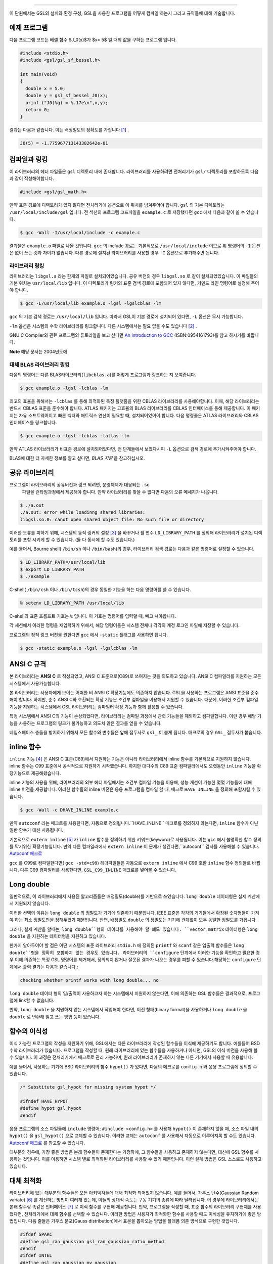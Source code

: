 ===============

이 단원에서는 GSL의 설치와 환경 구성, GSL을 사용한 프로그램을 어떻게 컴파일 하는지 그리고 규약들에 대해 기술합니다.

예제 프로그램
-----------------

다음 프로그램 코드는 베셀 함수 $J_0(x)$가 $x= 5$ 일 때의 값을 구하는 프로그램 입니다.

.. code-block:: c

  #include <stdio.h>
  #include <gsl/gsl_sf_bessel.h>
  
  int main(void)
  {
    double x = 5.0;
    double y = gsl_sf_bessel_J0(x);
    prinf ("J0(%g) = %.17e\n",x,y);
    return 0;
  }



결과는 다음과 같습니다. 이는 배정밀도의 정확도를 가집니다 [#double]_ .


.. code-block:: bash

  J0(5) = -1.775967713143382642e-01




컴파일과 링킹
-----------------

이 라이브러리의 헤더 파일들은 ``gsl`` 디렉토리 내에 존재합니다. 라이브러리를 사용하려면 전처리기가 ``gsl/`` 디렉토리를 포함하도록 다음과 같이 작성해야합니다. 

.. code-block:: C

  #include <gsl/gsl_math.h>



만약 표준 경로에 디렉토리가 있지 않다면 전처리기에 옵션으로 이 위치를 넘겨주어야 합니다. ``gsl`` 의 기본 디렉토리는 ``/usr/local/include/gsl`` 입니다. 전 섹션의 프로그램 코드파일을 ``example.c`` 로 저장했다면 ``gcc`` 에서 다음과 같이 쓸 수 있습니다.

.. code-block:: bash

  $ gcc -Wall -I/usr/local/include -c example.c



결과물은 ``example.o`` 파일로 나올 것입니다. ``gcc`` 의 include 경로는 기본적으로 ``/usr/local/include`` 이므로 위 명령어의 ``-I`` 옵션은 없이 쓰는 것과 차이가 없습니다. 다른 경로에 설치된 라이브러리를 사용할 경우 ``-I`` 옵션으로 추가해주면 됩니다.

라이브러리 링킹 
^^^^^^^^^^^^^^^^^^^^^^^

라이브러리는 ``libgsl.a`` 라는 한개의 파일로 설치되어있습니다. 공유 버전의 경우 ``libgsl.so`` 로 같이 설치되었있습니다. 이 파일들의 기본 위치는 ``usr/local/lib`` 입니다. 이 디렉토리가 링커의 표준 검색 경로에  포함되어 있지 않다면, 커멘드 라인 명령어로 설정해 주어야 합니다.

.. code-block:: bash

  $ gcc -L/usr/local/lib example.o -lgsl -lgslcblas -lm


``gcc`` 의 기본 검색 경로는 ``/usr/local/lib`` 입니다. 따라서 GSL이 기본 경로에 설치되어 있다면,  ``-L`` 옵션은 무시 가능합니다. 

``-lm`` 옵션은 시스템의 수학 라이브러리를 링크합니다.  다른 시스템에서는 필요 없을 수도 있습니다 [#ex]_ .


GNU C Complier와 관련 프로그램의 튜토리얼을 보고 싶다면 `An Introduction to GCC <http://www.network-theory.co.uk/gcc/intro>`_ (ISBN:0954161793)를 참고 하시기를 바랍니다.


**Note** 해당 문서는 2004년도에 



대체 BLAS 라이브러리 링킹
^^^^^^^^^^^^^^^^^^^^^^^^^^

다음의 명령어는 다른 BLAS라이브러리(``libcblas.a``)를 어떻게 프로그램과 링크하는 지 보여줍니다. 

.. code-block:: bash

    $ gcc example.o -lgsl -lcblas -lm



최고의 효율을 위해서는 ``-lcblas`` 를 통해 최적화된 특정 플랫폼을 위한 CBLAS 라이브러리를 사용해야합니다. 이때, 해당 라이브러리는 반드시 CBLAS 표준을 준수해야 합니다. ATLAS 패키지는 고효율의 BLAS 라이브러리를 CBLAS 인터페이스를 통해 제공합니다. 이 패키지는 자유 소프트웨어이고 빠른 벡터와 매트릭스 연산이 필요할 때, 설치되어있어야 합니다. 다음 명령줄은 ATLAS 라이브러리와 CBLAS 인터페이스를 링크합니다.

.. code-block:: bash

    $ gcc example.o -lgsl -lcblas -latlas -lm



만약 ATLAS 라이브러리가 비표준 경로에 설치되어있다면, 전 단계들에서 보였다시피  ``-L`` 옵션으로 검색 경로에 추가시켜주어야 합니다.

BLAS에 대한 더 자세한 정보를 알고 싶다면, *BLAS 지원* 을 참고하십시오.

공유 라이브러리
-----------------

프로그램이 라이브러리의 공유버전과 링크 되려면, 운영체제가 대응되는 ``.so``
 파일을 런타임과정에서 제공해야 합니다. 만약 라이브러리를 찾을 수 없다면 다음의 오류 메세지가 나옵니다.

.. code-block:: bash

  $ ./a.out
  ./a.out: error while loadinng shared libraries:
  libgsl.so.0: canot open shared object file: No such file or directory



이러한 오류를 피하기 위해, 시스템의 동적 링커의 설정 [#dynamic]_ 을 바꾸거나 쉘 변수 ``LD_LIBRARY_PATH`` 를 정의해 라이브러리가 설치된 디렉토리를 포함 시키게 할 수 있습니다. (둘 다 동시에 할 수도 있습니다.)

예를 들어서, Bourne shell( ``/bin/sh`` 이나 ``/bin/bash``)의 경우, 라이브러리 검색 경로는 다음과 같은 명령어로 설정할 수 있습니다.

.. code-block:: bash

  $ LD_LIBRARY_PATH=/usr/local/lib
  $ export LD_LIBRARY_PATH
  $ ./example



C-shell( ``/bin/csh`` 이나 ``/bin/tcsh``)의 경우 동일한 기능을 하는 다음 명령어를 쓸 수 있습니다.

.. code-block:: bash

    % setenv LD_LIBRARY_PATH /usr/local/lib



C-shell의 표준 프롬프트 기호는 ``%`` 입니다. 이 기호는 명령어를 입력할 때, 빼고 쳐야합니다.

각 세션에서 이러한 명령을 재입력하기 위해서, 해당 명령어들은 시스템 전체나 각각의 계정 로그인 파일에 저장할 수 있습니다.

프로그램의 정적 링크 버전을 원한다면 ``gcc`` 에서 ``-static`` 플래그를 사용하면 됩니다.

.. code-block:: bash

    $ gcc -static example.o -lgsl -lgslcblas -lm





ANSI C 규격
-----------------

본 라이브러리는 **ANSI C** 로 작성되었고, ANSI C 표준으로(C89)로 쓰여지는 것을 의도하고 있습니다. ANSI C 컴파일러를 지원하는 모든 시스템에서 사용가능합니다. 

본 라이브러리는 사용자에게 보이는 어떠한 비 ANSI C 확장기능에도 의존하지 않습니다. GSL을 사용하는 프로그램은 ANSI 표준을 준수해야 합니다. 하지만, 순수 ANSI C와 호환되는 확장 기능은 조건부 컴파일을 이용해서 지원할 수 있습니다. 때문에, 이러한 조건부 컴파일 기능을 지원하는 시스템에서 GSL 라이브러리는 컴파일러 확장 기능과 함께 활용할 수 있습니다.

특정 시스템에서 ANSI C의 기능이 손상되었다면, 라이브러리는 컴파일 과정에서 관련 기능들을 제외하고 컴파일합니다. 이런 경우 해당 기능을 사용하는 프로그램의 링크가 불가능하고 의도치 않은 결과를 얻을 수 있습니다.

네임스페이스 충돌을 방지하기 위해서 모든 함수와 변수들은 앞에 접두사로 ``gsl_`` 이 붙게 됩니다. 매크로의 경우 ``GSL_`` 접두사가 붙습니다.

inline 함수
-----------------

``inline`` 기능 [#inline]_ 은 ANSI C 표준(C89)에서 지원하는 기능은 아니라 라이브러리에서 inline 함수를 기본적으로 지원하지 않습니다. inline 함수는 C99 표준에서 공식적으로 지원하기 시작했습니다. 하지만 대다수의 C89 표준 컴파일러에서도 오랫동안 ``inline`` 기능을 확장기능으로 제공해왔습니다.

inline 기능의 사용을 위해, 라이브러리의 외부 헤더 파일에서는 조건부 컴파일 기능을 이용해, 성능 개선이 가능한 몇몇 기능들에 대해 inline 버전을 제공합니다. 이러한 함수들의 inline 버전은 응용 프로그램을 컴파일 할 때, 매크로 ``HAVE_INLINE`` 을 정의해 포함시킬 수 있습니다. 

.. code-block:: bash

    $ gcc -Wall -c DHAVE_INLINE example.c



만약 ``autoconf`` 라는 매크로를 사용한다면, 자동으로 정의됩니다.``HAVE_INLINE`` 매크로를 정의하지 않는다면,  ``inline`` 함수가 아닌 일반 함수가 대신 사용됩니다.

기본적으로 ``extern inline`` [#extern]_ 가 ``inline`` 함수를 정의하기 위한 키워드(keyword)로 사용됩니다. 이는 ``gcc`` 에서 불명확한 함수 정의를 막기위한 확장기능입니다. 만약 다른 컴파일러에서 ``extern inline`` 이 문제가 생긴다면,``autoconf`` 검사를 사용해볼 수 있습니다.  `Autoconf 매크로 <51.%20Autoconf%20매크로.md>`_ 

``gcc`` 를 C99로 컴파일한다면( ``gcc -std=c99``) 헤더파일들은 자동으로 ``extern inline`` 에서 C99 호환 ``inline`` 함수 정의들로 바뀝니다. 다른 C99 컴파일러를 사용한다면, ``GSL_C99_INLINE`` 매크로를 넣어볼 수 있습니다.  


Long double
-----------------


일반적으로, 이 라이브러리에서 사용된 알고리즘들은 배정밀도(double)를 기반으로 쓰였습니다. ``long double`` 데이터형은 실제 계산에서 지원되지 않습니다.

이러한 선택의 이유는 ``long double`` 의 정밀도가 기기에 의존하기 때문입니다. IEEE 표준은 각각의 기기들에서 확장된 숫자형들이 가져야 하는 최소 정밀도만을 정해두었기 때문입니다. 반면, 배정밀도 ``double`` 의 정밀도는 기기에 관계없이 모두 동일한 정밀도를 가집니다.

그러나, 실제 계산을 할때는, ``long double``형의 데이터를 사용해야 할 떄도 있습니다. ``vector``, ``matrix`` 데이터형은 ``long double`` 을 지원하는 데이터형을 지원하고 있습니다. 

한가지 알아두어야 할 점은 어떤 시스템의 표준 라이브러리 ``stdio.h`` 에 정의된 ``printf`` 와 ``scanf`` 같은 입출력 함수들은 ``long double``형을 정확히 포함하지 않는 경우도 있습니다. 라이브러리의 ``configure`` 단계에서 이러한 기능을 확인하고 필요한 경우 이에 의존하는 특정 GSL 명령어를 제거해서, 정의되지 않거나 잘못된 결과가 나오는 경우를 피할 수 있습니다.해당하는 ``configure`` 단계에서 출력 결과는 다음과 같습니다.:

.. code-block:: bash

	 checking whether printf works with long double... no

``long double`` 데이터 형의 입/출력이 사용하고자 하는 시스템에서 지원하지 않는다면, 이에 의존하는 GSL 함수들은 결과적으로, 프로그램에 link할 수 없습니다.

만약, ``long double`` 을 지원하지 않는 시스템에서 작업해야 한다면, 이진 형태(binary format)을 사용하거나 ``long double`` 을 ``double`` 로 변환해 읽고 쓰는 방법 등이 있습니다.

함수의 이식성
-----------------

이식 가능한 프로그램의 작성을 지원하기 위해, GSL에서는 다른 라이브러리에 작성된 함수들을 이식해 제공하기도 합니다. 예를들어 BSD 수학 라이브러리가 있습니다. 프로그램을 작성할 때, 원래 라이브러리에 있는 함수들을 사용하거나 아니면, GSL의 이식 버전을 사용해 볼 수 있습니다. 이 과정은 전처리기에서 매크로로 관리 가능하며, 원래 라이브러리가 존재하지 않는 다른 기기에서 사용할 때 유용합니다.

예를 들어서, 사용하는 기기에  BSD 라이브러리의 함수 ``hypot()``
가 있다면, 다음의 메크로를 ``config.h``
와 응용 프로그램에 정의할 수 있습니다.

.. code-block:: c

  /* Substitute gsl_hypot for missing system hypot */

  #ifndef HAVE_HYPOT
  #define hypot gsl_hypot
  #endif



응용 프로그램의 소스 파일들에 ``include`` 명령어; ``#include <config.h>`` 를 사용해 ``hypot()`` 이 존재하지 않을 때, 소스 파일 내의 ``hypot()`` 을 ``gsl_hypot()``
으로 교체할 수 있습니다. 이러한 교체는 ``autoconf``
를 사용해서 자동으로 이루어지록 할 수도 있습니다.  `Autoconf 매크로 <51.%20Autoconf%20매크로.md>`_ 를 참고할 수 있습니다.

대부분의 경우에, 가장 좋은 방법은 본래 함수들이 존재한다는 가정하에, 그 함수들을 사용하고 존재하지 않는다면, 대신에 GSL 함수를 사용하는 것입니다. 이를 이용하면 시스템 별로 최적화된 라이브러리를 사용할 수 있기 때문입니다. 이런 설계 방법은 GSL 스스로도 사용하고 있습니다.

대체 최적화
-----------------

라이브러리에 있는 대부분의 함수들은 모든 아키텍쳐들에 대해 최적화 되어있지 않습니다. 예를 들어서, 가우스 난수(Gaussian Random variate) [#Gaussian]_ 를 계산하는 방법이 여러개 있는데, 이들의 상대적 속도는 구동 기기의 종류에 따라 달라집니다. 이 경우에 라이브러리에서는 본래 함수랑 똑같은 인터페이스  [#interface]_ 로 이식 함수를 구현해 제공합니다. 만약, 프로그램을 작성할 때, 표준 함수의 라이브러리 구현체를 사용했다면, 전처리기에서 대체 함수를 선택할 수 있습니다. 이러한 방법은 사용자가 최적화한 함수를 사용할 때도 이식성을 유지하기에 좋은 방법입니다. 다음 줄들은 가우스 분포(Gauss distribution)에서 표본을 뽑아오는 방법을 플래폼 의존 방식으로 구현한 것입니다.

.. code-block:: c

  #ifdef SPARC
  #define gsl_ran_gaussian gsl_ran_gaussian_ratio_method
  #endif
  #ifdef INTEL
  #define gsl_ran_gaussian my_gaussian
  #endif



이러한 줄들은 응용 프로그램의 구성 헤더 파일 ``config.h``
에 작성되어, 모든 소스파일에서 이 헤더파일을 포함해야 합니다. 주의할 점은 대체한 이식함수들은 비트 단위로 똑같은 결과를 내지는 않으며, 난수 분포의 경우 완전히 다른 난수들을 생성한다는 것에 유의해야합니다.



다양한 수치 자료형 지원
-------------------------------

라이브러리에 정의된 많은 함수들은 다양한 자료형을 지원합니다. 한 함수의 지료형 구현체는 자료형을 이름으로 가지는 접사와 함수 이름이 붙은 형태로 구현되어 있습니다. 이러한 자료형의 이름은 C++ 원시 템플릿에 정의된 자료형을 기반으로 합니다. 구체적으로 해당 접사는 모듈의 이름으로 된 접두사와 함수의 이름 사이에 넣어집니다. 다음 표는 가상의 모듈 ``gsl_foo``
형으로 정의된 ``fn()``
의 모든 수치형 정의를 보여줍니다.


.. code-block:: c

  gsl_foo_fn               double
  gsl_foo_long_double_fn   long double
  gsl_foo_float_fn         float
  gsl_foo_long_fn          long
  gsl_foo_ulong_fn         unsigned long
  gsl_foo_int_fn           int
  gsl_foo_uint_fn          unsigned int
  gsl_foo_short_fn         short
  gsl_foo_ushort_fn        unsigned short
  gsl_foo_char_fn          char
  gsl_foo_uchar_fn         unsigned char



일반적으로 배정밀도 ``double`` 의 수치형이 기본으로 사용됩니다. 이 경우에는 접사가 필요 없습니다. 예를 들어서 함수 ``gsl_stats_mean()`` 는 ``double`` 자료형들의 평균값을 구해줍니다. 하지만, ``gsl_stats_int_mean()`` 의 경우 정수들의 평균값을 구해줍니다.

라이브러리에서 정의하는 여러 자료형들도 똑같은 규약을 사용합니다 예를 들어 ``gsl_vector`` 나 ``gsl_matrix`` 가 있습니다. 이 경우 자료형의 이름 뒤에 붙는 형태로 구성됩니다. 예를 들어서 어느 모듈이 ``gsl_foo`` 라는 자료형을 정의하는 경우, 다음과 같은 방법으로 확장할 수 있습니다.

.. code-block:: c

  gsl_foo                  double
  gsl_foo_long_double      long double
  gsl_foo_float            float
  gsl_foo_long             long
  gsl_foo_ulong            unsigned long
  gsl_foo_int              int
  gsl_foo_uint             unsigned int
  gsl_foo_short            short
  gsl_foo_ushort           unsigned short
  gsl_foo_char             char
  gsl_foo_uchar            unsigned char



라이브러리에서 제공하는 모듈이 자료형에 의존해 정의되어 있다면, 이 라이브러리에서는 각각의 자료형을 위한 헤더파일을 독립적으로 제공할 것입니다. 이러한 파일 이름들은 아래와 같이 작성되어 있습니다. 편의를 위해서 기본 헤더파일은 모든 자료형에 대한 정의를 담고 있습니다. 배정밀도로 정의된 함수만을 가져오거나 다른 특정한 자료형으로 정의된 함수만을 가져오고 싶다면 다음의 독립된 헤더 파일들을 포함시키면 됩니다.

.. code-block:: c

  #include <gsl/gsl_foo.h>               All types
  #include <gsl/gsl_foo_double.h>        double
  #include <gsl/gsl_foo_long_double.h>   long double
  #include <gsl/gsl_foo_float.h>         float
  #include <gsl/gsl_foo_long.h>          long
  #include <gsl/gsl_foo_ulong.h>         unsigned long
  #include <gsl/gsl_foo_int.h>           int
  #include <gsl/gsl_foo_uint.h>          unsigned int
  #include <gsl/gsl_foo_short.h>         short
  #include <gsl/gsl_foo_ushort.h>        unsigned short
  #include <gsl/gsl_foo_char.h>          char
  #include <gsl/gsl_foo_uchar.h>         unsigned char




C++과의 호환성
-----------------

이 라이브러리의 헤더 파일들은 직접 C\+\+ 프로그램에 사용할 수 있도록, 함수들을 ``extern "C"`` 형태로 정의합니다. 이 방식은 라이브러리 내의 함수들을 C\+\+에서 바로 불러올 수 있게 해줍니다.

라이브러리에 사용자 정의함수를 인자로 넘기는 경우에 C\+\+ 예외 처리를 사용하고자 한다면, 라이브러리가 추가적인 ``CFLAFS`` 설정인 ``-fexceptions`` 로 빌드 되어야 합니다.


배열 별칭
-----------------

이 라이브러리에서 배열, 벡터, 행렬들이 수정 가능한 인자로 전달 되었을 때, 각각의 자료형들이 별칭된 관계가 아니며, 겹치지도 않는다고 가정합니다. 이러한 방법은 라이브러리에서 중접 메모리 구역을 관리하지 않아도 되게 하고 추가적인 최적화 방법을 사용할 수 있게 해줍니다. 만약 중첩된 메모리 구역이 수정 가능한 인자로 전달 된다면, 함수의 결과가 정의되지 않습니다. 만약 인자가 수정되지 않게 할 경우, (예를 들어서 함수 원형에서 ``const``
 인자로 정의하는 경우가 있습니다) 중첩되거나 할당된 메모리 구역은 안전하게 사용할 수 있습니다.

스레드 안전성
-----------------

이 라이브러리는 다중 쓰레드 프로그램에 사용할 수 있습니다. 모든 함수는 스레드 안전합니다. 이 말은 모든 함수가 정적 변수를 사용하지 않는다는 말입니다. 메모리는 항상 함수가 아니라 객체들에 연결되어 있습니다. 임시 공간에 있는 *작업 공간* 객체를 사용하는 함수의 경우, 이 *작업 공간* 객체는 각각의 스레드 기저에 할당되어야 합니다. 읽기 전용 메모리에 있는 *표* 객체를 사용하는 경우 여러 스레드에서 동시에 사용될 수 있습니다. 표 객체는 함수 원형에서 항상 상수로 정의되어야 합니다. 이는 다른 스레드에 의해 안전하게 접근할 수 있음을 나타냅니다.

라이브러리 안에 약간의 정적변수들이 존재합니다. 이 변수들은 라이브러리 전체의 행동을 제어하기 위해 사용됩니다. (예를 들어, 범위를 확인하고 함수가 치명적인 오류를 반환할 때 등이 있습니다.) 이 변수들은 사용자에 의해 직접적으로 설정됩니다. 따라서 프로그램이 시작될 때, 한번 초기화 되어야 하며, 다른 스레드들에 의해 수정하지 않도록 해야합니다.


제거 예정 함수
-----------------

시간이 흐르면서  필연적으로 라이브러리에 있는 함수들의 정의가 교체되거나 사라집니다. 이러한 상황에 있는 함수들은 처음에 *deprecated* 로 선언되고 다음 버전의 라이브러리에서 제거됩니다. 
프로그래밍 과정에서 현재 베포판에서 제거 예정인 함수들 비활성화 할 수도 있습니다. 전처리기에서 ``GSL_DISALBE_DEPRECATED`` 를 선언해 주면 됩니다. 이는 다음 버전의 라이브러리와의 호환성 검사에 사용될 수 있습니다.

코드 재사용
-----------------

 라이브러리에 작성된 기능등은 가능한 한 다른 모듈이나 파일들에 의존하지 않도록 짜여져 있습니다. 이는 라이브러리 전체를 설치할 필요 없이 독립돤 함수들을 추출해서 다른 응용 프로그램에 사용할 수 있게 합니다.  ``GSL_ERROR``
 매크로를 선언하고 ``#include`` 선언을 제거해 파일을 독립적으로 실행할 수 있게 컴파일할 수 있습니다. 이러한 방법의 코드 재사용은 GNU 일반 공중 사용 허가서의 규약에서 권장하고 있습니다.


.. rubric:: 각주

.. [#double] 끝의 자리값들은 컴파일러와 환경에 따라 다양하게 나올 수 있습니다.
.. [#ex] 예를 들어 Mac OS system에서는 필요 없습니다.
.. [#dynamic] GNU/Linux 시스템의 /etc/ld.so.conf 
.. [#inline] 기본적으로 정의 된 함수를 사용하기 위해 코드 내에서 함수를 부르면, 플랫폼별, 언어별 호출 규약(Calling consvention)에 의해 정해진 절차에 따라 함수를 부르게 됩니다. 이러한 과정으로 인해 특정한 기능을 함수로 사용하는 경우 단순히 해당 코드를 안에 넣는 것보다 호출 과정이 추가되어 실행 시간이 늘어나는 제약이 있습니다. 해당 이유로 인해 재귀 함수 기능은 일반적으로 실용적인 프로그래밍 과정에서 권장되지 않습니다. 인라인 기능은 이를 개선할 수 있는 방법 중 하나로, 매크로와 비슷하게 인라인으로 정의된 함수의 내부 코드를 해당 함수가 호출된 부분에 그대로 넣어 컴파일을 해 호출 과정에서의 간극을 개선할 수 있습니다. (*)
.. [#extern] ``extern inline`` 은 C89, ANSI C에서 확장으로 지원하는 인라인 함수 선언 방법입니다. C99에서는 간단히 ``inline`` 을 사용해 인라인 함수를 선언할 수 있습니다.
.. [#Gaussian] 한글로 쓰면 가우시안 랜덤 변수로 볼 수 있는데, 학자 이름을 명시하는 게 좋아보여서 이렇게 넣었습니다.(*)
.. [#interface] 같은 인터페이스라는 뜻은, 예를 들어서 본래 함수가 ``double f_get(int i, double, j)`` 형태로 되어있다면, 이러한 함수의 GSL이식 버전도 똑같은, 인자와 반환값으로 설계되었다는 뜻입니다. ``double gsl_f_get(int i, double j)`` 형태로 정의됩니다.
